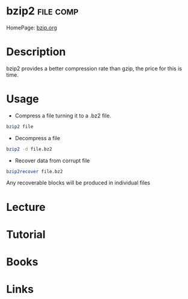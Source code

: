 #+TAGS: file comp


* bzip2								  :file:comp:
HomePage: [[http://www.bzip.org/][bzip.org]]
* Description
bzip2 provides a better compression rate than gzip, the price for this
is time.
* Usage
- Compress a file turning it to a .bz2 file.
#+BEGIN_SRC sh
bzip2 file
#+END_SRC

- Decompress a file
#+BEGIN_SRC sh
bzip2 -d file.bz2
#+END_SRC

- Recover data from corrupt file
#+BEGIN_SRC sh
bzip2recover file.bz2
#+END_SRC
Any recoverable blocks will be produced in individual files

* Lecture
* Tutorial
* Books
* Links




